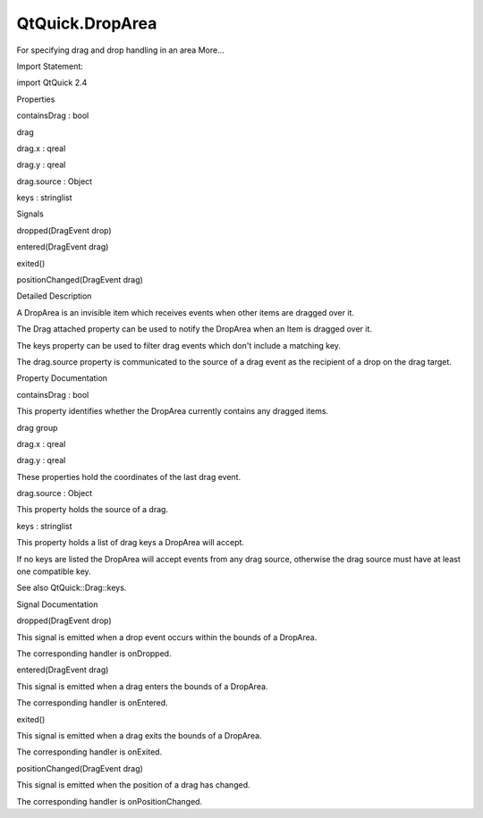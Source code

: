 QtQuick.DropArea
================

.. raw:: html

   <p>

For specifying drag and drop handling in an area More...

.. raw:: html

   </p>

.. raw:: html

   <!-- @@@DropArea -->

.. raw:: html

   <table class="alignedsummary">

.. raw:: html

   <tr>

.. raw:: html

   <td class="memItemLeft rightAlign topAlign">

Import Statement:

.. raw:: html

   </td>

.. raw:: html

   <td class="memItemRight bottomAlign">

import QtQuick 2.4

.. raw:: html

   </td>

.. raw:: html

   </tr>

.. raw:: html

   </table>

.. raw:: html

   <ul>

.. raw:: html

   </ul>

.. raw:: html

   <h2 id="properties">

Properties

.. raw:: html

   </h2>

.. raw:: html

   <ul>

.. raw:: html

   <li class="fn">

containsDrag : bool

.. raw:: html

   </li>

.. raw:: html

   <li class="fn">

drag

.. raw:: html

   <ul>

.. raw:: html

   <li class="fn">

drag.x : qreal

.. raw:: html

   </li>

.. raw:: html

   <li class="fn">

drag.y : qreal

.. raw:: html

   </li>

.. raw:: html

   </ul>

.. raw:: html

   </li>

.. raw:: html

   <li class="fn">

drag.source : Object

.. raw:: html

   </li>

.. raw:: html

   <li class="fn">

keys : stringlist

.. raw:: html

   </li>

.. raw:: html

   </ul>

.. raw:: html

   <h2 id="signals">

Signals

.. raw:: html

   </h2>

.. raw:: html

   <ul>

.. raw:: html

   <li class="fn">

dropped(DragEvent drop)

.. raw:: html

   </li>

.. raw:: html

   <li class="fn">

entered(DragEvent drag)

.. raw:: html

   </li>

.. raw:: html

   <li class="fn">

exited()

.. raw:: html

   </li>

.. raw:: html

   <li class="fn">

positionChanged(DragEvent drag)

.. raw:: html

   </li>

.. raw:: html

   </ul>

.. raw:: html

   <!-- $$$DropArea-description -->

.. raw:: html

   <h2 id="details">

Detailed Description

.. raw:: html

   </h2>

.. raw:: html

   </p>

.. raw:: html

   <p>

A DropArea is an invisible item which receives events when other items
are dragged over it.

.. raw:: html

   </p>

.. raw:: html

   <p>

The Drag attached property can be used to notify the DropArea when an
Item is dragged over it.

.. raw:: html

   </p>

.. raw:: html

   <p>

The keys property can be used to filter drag events which don't include
a matching key.

.. raw:: html

   </p>

.. raw:: html

   <p>

The drag.source property is communicated to the source of a drag event
as the recipient of a drop on the drag target.

.. raw:: html

   </p>

.. raw:: html

   <!-- @@@DropArea -->

.. raw:: html

   <h2>

Property Documentation

.. raw:: html

   </h2>

.. raw:: html

   <!-- $$$containsDrag -->

.. raw:: html

   <table class="qmlname">

.. raw:: html

   <tr valign="top" id="containsDrag-prop">

.. raw:: html

   <td class="tblQmlPropNode">

.. raw:: html

   <p>

containsDrag : bool

.. raw:: html

   </p>

.. raw:: html

   </td>

.. raw:: html

   </tr>

.. raw:: html

   </table>

.. raw:: html

   <p>

This property identifies whether the DropArea currently contains any
dragged items.

.. raw:: html

   </p>

.. raw:: html

   <!-- @@@containsDrag -->

.. raw:: html

   <table class="qmlname">

.. raw:: html

   <tr valign="top" id="drag-prop">

.. raw:: html

   <th class="centerAlign">

.. raw:: html

   <p>

drag group

.. raw:: html

   </p>

.. raw:: html

   </th>

.. raw:: html

   </tr>

.. raw:: html

   <tr valign="top" id="drag.x-prop">

.. raw:: html

   <td class="tblQmlPropNode">

.. raw:: html

   <p>

drag.x : qreal

.. raw:: html

   </p>

.. raw:: html

   </td>

.. raw:: html

   </tr>

.. raw:: html

   <tr valign="top" id="drag.y-prop">

.. raw:: html

   <td class="tblQmlPropNode">

.. raw:: html

   <p>

drag.y : qreal

.. raw:: html

   </p>

.. raw:: html

   </td>

.. raw:: html

   </tr>

.. raw:: html

   </table>

.. raw:: html

   <p>

These properties hold the coordinates of the last drag event.

.. raw:: html

   </p>

.. raw:: html

   <!-- @@@drag -->

.. raw:: html

   <table class="qmlname">

.. raw:: html

   <tr valign="top" id="drag.source-prop">

.. raw:: html

   <td class="tblQmlPropNode">

.. raw:: html

   <p>

drag.source : Object

.. raw:: html

   </p>

.. raw:: html

   </td>

.. raw:: html

   </tr>

.. raw:: html

   </table>

.. raw:: html

   <p>

This property holds the source of a drag.

.. raw:: html

   </p>

.. raw:: html

   <!-- @@@drag.source -->

.. raw:: html

   <table class="qmlname">

.. raw:: html

   <tr valign="top" id="keys-prop">

.. raw:: html

   <td class="tblQmlPropNode">

.. raw:: html

   <p>

keys : stringlist

.. raw:: html

   </p>

.. raw:: html

   </td>

.. raw:: html

   </tr>

.. raw:: html

   </table>

.. raw:: html

   <p>

This property holds a list of drag keys a DropArea will accept.

.. raw:: html

   </p>

.. raw:: html

   <p>

If no keys are listed the DropArea will accept events from any drag
source, otherwise the drag source must have at least one compatible key.

.. raw:: html

   </p>

.. raw:: html

   <p>

See also QtQuick::Drag::keys.

.. raw:: html

   </p>

.. raw:: html

   <!-- @@@keys -->

.. raw:: html

   <h2>

Signal Documentation

.. raw:: html

   </h2>

.. raw:: html

   <!-- $$$dropped -->

.. raw:: html

   <table class="qmlname">

.. raw:: html

   <tr valign="top" id="dropped-signal">

.. raw:: html

   <td class="tblQmlFuncNode">

.. raw:: html

   <p>

dropped(DragEvent drop)

.. raw:: html

   </p>

.. raw:: html

   </td>

.. raw:: html

   </tr>

.. raw:: html

   </table>

.. raw:: html

   <p>

This signal is emitted when a drop event occurs within the bounds of a
DropArea.

.. raw:: html

   </p>

.. raw:: html

   <p>

The corresponding handler is onDropped.

.. raw:: html

   </p>

.. raw:: html

   <!-- @@@dropped -->

.. raw:: html

   <table class="qmlname">

.. raw:: html

   <tr valign="top" id="entered-signal">

.. raw:: html

   <td class="tblQmlFuncNode">

.. raw:: html

   <p>

entered(DragEvent drag)

.. raw:: html

   </p>

.. raw:: html

   </td>

.. raw:: html

   </tr>

.. raw:: html

   </table>

.. raw:: html

   <p>

This signal is emitted when a drag enters the bounds of a DropArea.

.. raw:: html

   </p>

.. raw:: html

   <p>

The corresponding handler is onEntered.

.. raw:: html

   </p>

.. raw:: html

   <!-- @@@entered -->

.. raw:: html

   <table class="qmlname">

.. raw:: html

   <tr valign="top" id="exited-signal">

.. raw:: html

   <td class="tblQmlFuncNode">

.. raw:: html

   <p>

exited()

.. raw:: html

   </p>

.. raw:: html

   </td>

.. raw:: html

   </tr>

.. raw:: html

   </table>

.. raw:: html

   <p>

This signal is emitted when a drag exits the bounds of a DropArea.

.. raw:: html

   </p>

.. raw:: html

   <p>

The corresponding handler is onExited.

.. raw:: html

   </p>

.. raw:: html

   <!-- @@@exited -->

.. raw:: html

   <table class="qmlname">

.. raw:: html

   <tr valign="top" id="positionChanged-signal">

.. raw:: html

   <td class="tblQmlFuncNode">

.. raw:: html

   <p>

positionChanged(DragEvent drag)

.. raw:: html

   </p>

.. raw:: html

   </td>

.. raw:: html

   </tr>

.. raw:: html

   </table>

.. raw:: html

   <p>

This signal is emitted when the position of a drag has changed.

.. raw:: html

   </p>

.. raw:: html

   <p>

The corresponding handler is onPositionChanged.

.. raw:: html

   </p>

.. raw:: html

   <!-- @@@positionChanged -->


